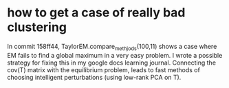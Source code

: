 * how to get a case of really bad clustering
In commit 158ff44, TaylorEM.compare_methjods(100,11) shows a case where EM fails to find a
global maximum in a very easy problem. I wrote a possible strategy for fixing this in my
google docs learning journal. Connecting the cov(T) matrix with the equilibrium problem,
leads to fast methods of choosing intelligent perturbations (using low-rank PCA on T).

